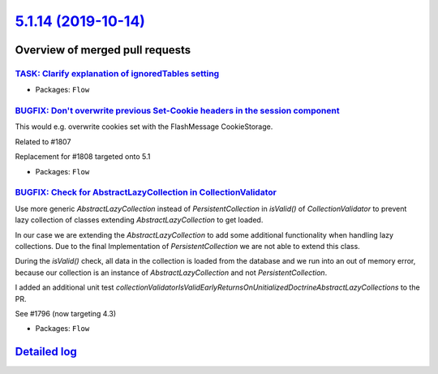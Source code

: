 `5.1.14 (2019-10-14) <https://github.com/neos/flow-development-collection/releases/tag/5.1.14>`_
================================================================================================

Overview of merged pull requests
~~~~~~~~~~~~~~~~~~~~~~~~~~~~~~~~

`TASK: Clarify explanation of ignoredTables setting <https://github.com/neos/flow-development-collection/pull/1813>`_
---------------------------------------------------------------------------------------------------------------------

* Packages: ``Flow``

`BUGFIX: Don't overwrite previous Set-Cookie headers in the session component <https://github.com/neos/flow-development-collection/pull/1810>`_
-----------------------------------------------------------------------------------------------------------------------------------------------

This would e.g. overwrite cookies set with the FlashMessage CookieStorage.

Related to #1807

Replacement for #1808 targeted onto 5.1

* Packages: ``Flow``

`BUGFIX: Check for AbstractLazyCollection in CollectionValidator <https://github.com/neos/flow-development-collection/pull/1798>`_
----------------------------------------------------------------------------------------------------------------------------------

Use more generic `AbstractLazyCollection` instead of `PersistentCollection` in `isValid()` of `CollectionValidator` to prevent lazy collection of classes extending `AbstractLazyCollection` to get loaded.

In our case we are extending the `AbstractLazyCollection` to add some additional functionality when handling lazy collections. Due to the final Implementation of `PersistentCollection` we are not able to extend this class.

During the `isValid()` check, all data in the collection is loaded from the database and we run into an out of memory error, because our collection is an instance of `AbstractLazyCollection` and not `PersistentCollection`.

I added an additional unit test `collectionValidatorIsValidEarlyReturnsOnUnitializedDoctrineAbstractLazyCollections` to the PR.

See #1796 (now targeting 4.3)

* Packages: ``Flow``

`Detailed log <https://github.com/neos/flow-development-collection/compare/5.1.13...5.1.14>`_
~~~~~~~~~~~~~~~~~~~~~~~~~~~~~~~~~~~~~~~~~~~~~~~~~~~~~~~~~~~~~~~~~~~~~~~~~~~~~~~~~~~~~~~~~~~~~
